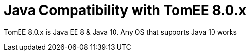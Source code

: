 = Java Compatibility with TomEE 8.0.x
:index-group: General Information
:jbake-type: page
:jbake-status: published

TomEE 8.0.x is Java EE 8 & Java 10. Any OS that supports Java 10 works
